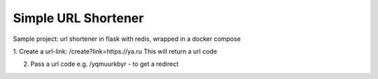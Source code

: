 Simple URL Shortener
==========================

Sample project: url shortener in flask with redis, wrapped in a docker compose

1. Create a url-link: /create?link=https://ya.ru 
This will return a url code

2. Pass a url code e.g. /yqmuurkbyr - to get a redirect
